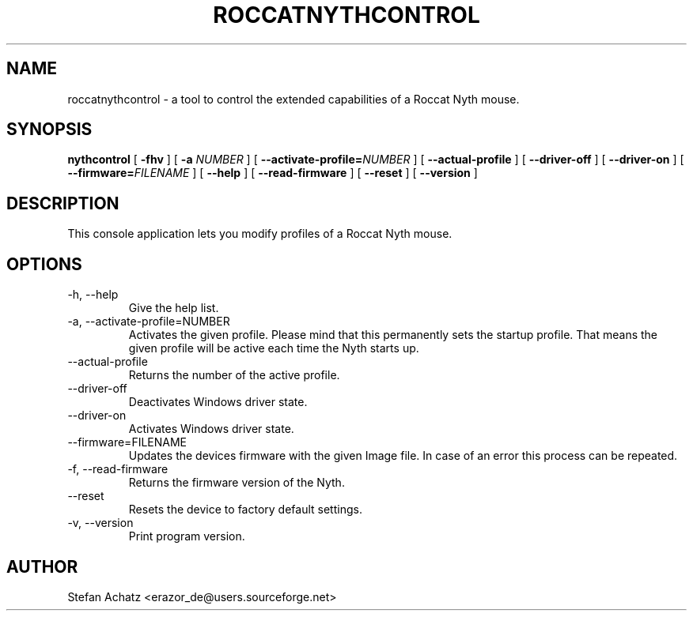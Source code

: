 .\" Process this file with
.\" groff -man -Tutf8 roccatnythcontrol.1
.\"
.TH ROCCATNYTHCONTROL 1 "August 2015" "Stefan Achatz" "User Manuals"
.SH NAME
roccatnythcontrol \- a tool to control the extended capabilities of a Roccat
Nyth mouse.
.SH SYNOPSIS
.B nythcontrol
[
.B -fhv
] [
.B -a
.I NUMBER
] [
.BI --activate-profile= NUMBER
] [
.B --actual-profile
] [
.B --driver-off
] [
.B --driver-on
] [
.BI --firmware= FILENAME
] [
.B --help
] [
.B --read-firmware
] [
.BI --reset
] [
.B --version
]
.SH DESCRIPTION
This console application lets you modify profiles of a Roccat Nyth mouse.
.SH OPTIONS
.IP "-h, --help"
Give the help list.
.IP "-a, --activate-profile=NUMBER"
Activates the given profile. Please mind that this permanently sets the startup
profile. That means the given profile will be active each time the Nyth starts up.
.IP "--actual-profile"
Returns the number of the active profile.
.IP "--driver-off"
Deactivates Windows driver state.
.IP "--driver-on"
Activates Windows driver state.
.IP "--firmware=FILENAME"
Updates the devices firmware with the given Image file. In case of an error this
process can be repeated.
.IP "-f, --read-firmware"
Returns the firmware version of the Nyth.
.IP "--reset"
Resets the device to factory default settings.
.IP "-v, --version"
Print program version.
.SH AUTHOR
Stefan Achatz <erazor_de@users.sourceforge.net>
